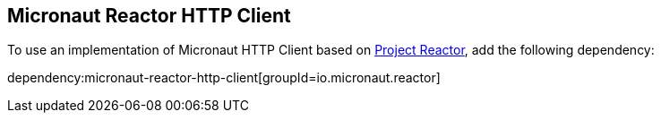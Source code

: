 == Micronaut Reactor HTTP Client

To use an implementation of Micronaut HTTP Client based on https://projectreactor.io[Project Reactor], add the following dependency:

dependency:micronaut-reactor-http-client[groupId=io.micronaut.reactor]
